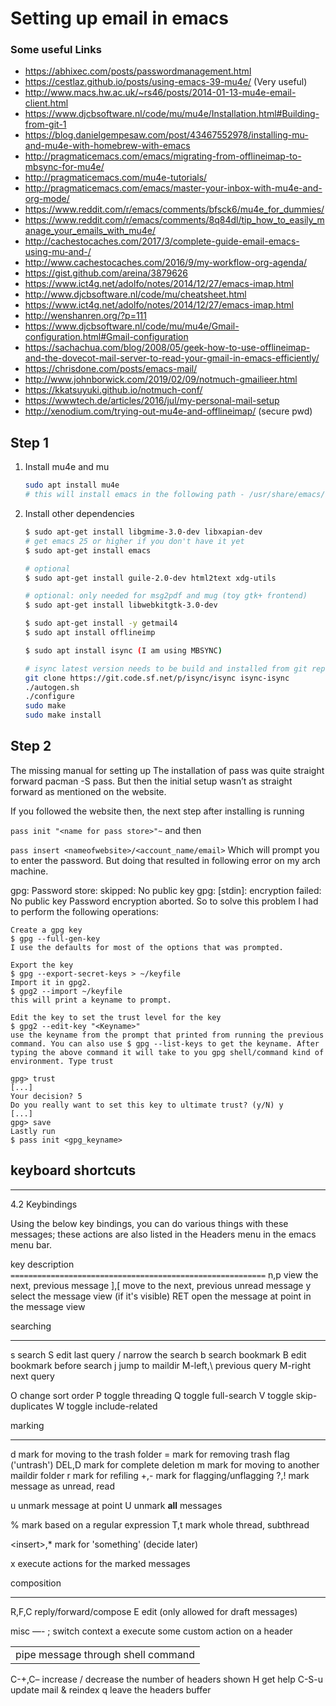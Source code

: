 * Setting up email in emacs
*** Some useful Links
    - https://abhixec.com/posts/passwordmanagement.html
    - https://cestlaz.github.io/posts/using-emacs-39-mu4e/ (Very useful)
    - http://www.macs.hw.ac.uk/~rs46/posts/2014-01-13-mu4e-email-client.html
    - https://www.djcbsoftware.nl/code/mu/mu4e/Installation.html#Building-from-git-1
    - https://blog.danielgempesaw.com/post/43467552978/installing-mu-and-mu4e-with-homebrew-with-emacs
    - http://pragmaticemacs.com/emacs/migrating-from-offlineimap-to-mbsync-for-mu4e/
    - http://pragmaticemacs.com/mu4e-tutorials/
    - http://pragmaticemacs.com/emacs/master-your-inbox-with-mu4e-and-org-mode/
    - https://www.reddit.com/r/emacs/comments/bfsck6/mu4e_for_dummies/
    - https://www.reddit.com/r/emacs/comments/8q84dl/tip_how_to_easily_manage_your_emails_with_mu4e/
    - http://cachestocaches.com/2017/3/complete-guide-email-emacs-using-mu-and-/
    - http://www.cachestocaches.com/2016/9/my-workflow-org-agenda/
    - https://gist.github.com/areina/3879626
    - https://www.ict4g.net/adolfo/notes/2014/12/27/emacs-imap.html
    - http://www.djcbsoftware.nl/code/mu/cheatsheet.html
    - https://www.ict4g.net/adolfo/notes/2014/12/27/emacs-imap.html
    - http://wenshanren.org/?p=111
    - https://www.djcbsoftware.nl/code/mu/mu4e/Gmail-configuration.html#Gmail-configuration
    - https://sachachua.com/blog/2008/05/geek-how-to-use-offlineimap-and-the-dovecot-mail-server-to-read-your-gmail-in-emacs-efficiently/
    - https://chrisdone.com/posts/emacs-mail/
    - http://www.johnborwick.com/2019/02/09/notmuch-gmailieer.html
    - https://kkatsuyuki.github.io/notmuch-conf/
    - https://wwwtech.de/articles/2016/jul/my-personal-mail-setup
    - http://xenodium.com/trying-out-mu4e-and-offlineimap/ (secure pwd)

** Step 1
   1. Install mu4e and mu
      #+BEGIN_SRC sh
      sudo apt install mu4e
      # this will install emacs in the following path - /usr/share/emacs/site-lisp/mu4e
      #+END_SRC

   2. Install other dependencies
      #+BEGIN_SRC sh
      $ sudo apt-get install libgmime-3.0-dev libxapian-dev
      # get emacs 25 or higher if you don't have it yet
      $ sudo apt-get install emacs

      # optional
      $ sudo apt-get install guile-2.0-dev html2text xdg-utils

      # optional: only needed for msg2pdf and mug (toy gtk+ frontend)
      $ sudo apt-get install libwebkitgtk-3.0-dev

      $ sudo apt-get install -y getmail4
      $ sudo apt install offlineimp

      $ sudo apt install isync (I am using MBSYNC)

      # isync latest version needs to be build and installed from git repo
      git clone https://git.code.sf.net/p/isync/isync isync-isync
      ./autogen.sh
      ./configure
      sudo make
      sudo make install
      #+END_SRC

** Step 2

   The missing manual for setting up
   The installation of pass was quite straight forward pacman -S pass. But then the initial setup wasn’t as straight forward as mentioned on the website.

   If you followed the website then, the next step after installing is running

   ~pass init "<name for pass store>"~~
   and then

   ~pass insert <nameofwebsite>/<account_name/email>~
   Which will prompt you to enter the password. But doing that resulted in following error on my arch machine.

   gpg: Password store: skipped: No public key
   gpg: [stdin]: encryption failed: No public key
   Password encryption aborted.
   So to solve this problem I had to perform the following operations:

   #+BEGIN_SRC
   Create a gpg key
   $ gpg --full-gen-key
   I use the defaults for most of the options that was prompted.

   Export the key
   $ gpg --export-secret-keys > ~/keyfile
   Import it in gpg2.
   $ gpg2 --import ~/keyfile
   this will print a keyname to prompt.

   Edit the key to set the trust level for the key
   $ gpg2 --edit-key "<Keyname>"
   use the keyname from the prompt that printed from running the previous command. You can also use $ gpg --list-keys to get the keyname. After typing the above command it will take to you gpg shell/command kind of environment. Type trust

   gpg> trust
   [...]
   Your decision? 5
   Do you really want to set this key to ultimate trust? (y/N) y
   [...]
   gpg> save
   Lastly run
   $ pass init <gpg_keyname>
   #+END_SRC

** keyboard shortcuts

    --------------------------------------------------------------------------------

    4.2 Keybindings

    Using the below key bindings, you can do various things with these messages;
    these actions are also listed in the Headers menu in the emacs menu bar.

    key          description
    ===========================================================
    n,p          view the next, previous message
    ],[          move to the next, previous unread message
    y            select the message view (if it's visible)
    RET          open the message at point in the message view

    searching
    ---------
    s            search
    S            edit last query
    /            narrow the search
    b            search bookmark
    B            edit bookmark before search
    j            jump to maildir
    M-left,\     previous query
    M-right      next query

    O            change sort order
    P            toggle threading
    Q            toggle full-search
    V            toggle skip-duplicates
    W            toggle include-related

    marking
    -------
    d            mark for moving to the trash folder
    =            mark for removing trash flag ('untrash')
    DEL,D        mark for complete deletion
    m            mark for moving to another maildir folder
    r            mark for refiling
    +,-          mark for flagging/unflagging
    ?,!          mark message as unread, read

    u            unmark message at point
    U            unmark *all* messages

    %            mark based on a regular expression
    T,t          mark whole thread, subthread

    <insert>,*   mark for 'something' (decide later)
    #            resolve deferred 'something' marks

    x            execute actions for the marked messages

    composition
    -----------
    R,F,C        reply/forward/compose
    E            edit (only allowed for draft messages)


    misc
    ----
    ;            switch context
    a            execute some custom action on a header
    |            pipe message through shell command
    C-+,C--      increase / decrease the number of headers shown
    H            get help
    C-S-u        update mail & reindex
    q            leave the headers buffer
